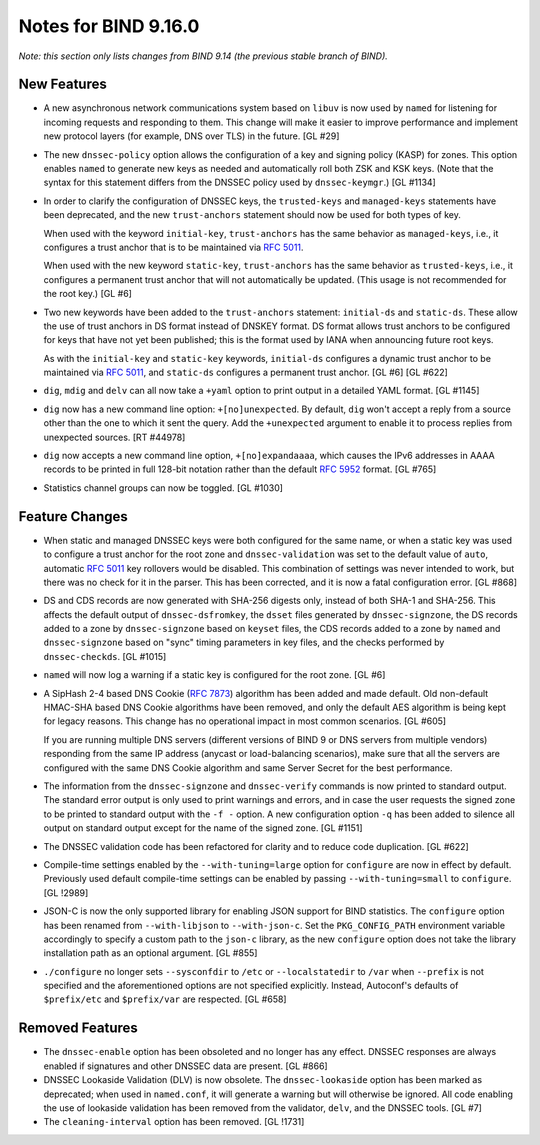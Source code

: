 .. 
   Copyright (C) Internet Systems Consortium, Inc. ("ISC")
   
   This Source Code Form is subject to the terms of the Mozilla Public
   License, v. 2.0. If a copy of the MPL was not distributed with this
   file, you can obtain one at https://mozilla.org/MPL/2.0/.
   
   See the COPYRIGHT file distributed with this work for additional
   information regarding copyright ownership.

Notes for BIND 9.16.0
---------------------

*Note: this section only lists changes from BIND 9.14 (the previous
stable branch of BIND).*

New Features
~~~~~~~~~~~~

-  A new asynchronous network communications system based on ``libuv``
   is now used by ``named`` for listening for incoming requests and
   responding to them. This change will make it easier to improve
   performance and implement new protocol layers (for example, DNS over
   TLS) in the future. [GL #29]

-  The new ``dnssec-policy`` option allows the configuration of a key
   and signing policy (KASP) for zones. This option enables ``named`` to
   generate new keys as needed and automatically roll both ZSK and KSK
   keys. (Note that the syntax for this statement differs from the
   DNSSEC policy used by ``dnssec-keymgr``.) [GL #1134]

-  In order to clarify the configuration of DNSSEC keys, the
   ``trusted-keys`` and ``managed-keys`` statements have been
   deprecated, and the new ``trust-anchors`` statement should now be
   used for both types of key.

   When used with the keyword ``initial-key``, ``trust-anchors`` has the
   same behavior as ``managed-keys``, i.e., it configures a trust anchor
   that is to be maintained via :rfc:`5011`.

   When used with the new keyword ``static-key``, ``trust-anchors`` has
   the same behavior as ``trusted-keys``, i.e., it configures a
   permanent trust anchor that will not automatically be updated. (This
   usage is not recommended for the root key.) [GL #6]

-  Two new keywords have been added to the ``trust-anchors`` statement:
   ``initial-ds`` and ``static-ds``. These allow the use of trust
   anchors in DS format instead of DNSKEY format. DS format allows trust
   anchors to be configured for keys that have not yet been published;
   this is the format used by IANA when announcing future root keys.

   As with the ``initial-key`` and ``static-key`` keywords,
   ``initial-ds`` configures a dynamic trust anchor to be maintained via
   :rfc:`5011`, and ``static-ds`` configures a permanent trust anchor.
   [GL #6] [GL #622]

-  ``dig``, ``mdig`` and ``delv`` can all now take a ``+yaml`` option to
   print output in a detailed YAML format. [GL #1145]

-  ``dig`` now has a new command line option: ``+[no]unexpected``. By
   default, ``dig`` won't accept a reply from a source other than the
   one to which it sent the query. Add the ``+unexpected`` argument to
   enable it to process replies from unexpected sources. [RT #44978]

-  ``dig`` now accepts a new command line option, ``+[no]expandaaaa``,
   which causes the IPv6 addresses in AAAA records to be printed in full
   128-bit notation rather than the default :rfc:`5952` format.
   [GL #765]

-  Statistics channel groups can now be toggled. [GL #1030]

Feature Changes
~~~~~~~~~~~~~~~

-  When static and managed DNSSEC keys were both configured for the same
   name, or when a static key was used to configure a trust anchor for
   the root zone and ``dnssec-validation`` was set to the default value
   of ``auto``, automatic :rfc:`5011` key rollovers would be disabled.
   This combination of settings was never intended to work, but there
   was no check for it in the parser. This has been corrected, and it is
   now a fatal configuration error. [GL #868]

-  DS and CDS records are now generated with SHA-256 digests only,
   instead of both SHA-1 and SHA-256. This affects the default output of
   ``dnssec-dsfromkey``, the ``dsset`` files generated by
   ``dnssec-signzone``, the DS records added to a zone by
   ``dnssec-signzone`` based on ``keyset`` files, the CDS records added
   to a zone by ``named`` and ``dnssec-signzone`` based on "sync" timing
   parameters in key files, and the checks performed by
   ``dnssec-checkds``. [GL #1015]

-  ``named`` will now log a warning if a static key is configured for
   the root zone. [GL #6]

-  A SipHash 2-4 based DNS Cookie (:rfc:`7873`) algorithm has been added
   and made default. Old non-default HMAC-SHA based DNS Cookie
   algorithms have been removed, and only the default AES algorithm is
   being kept for legacy reasons. This change has no operational impact
   in most common scenarios. [GL #605]

   If you are running multiple DNS servers (different versions of BIND 9
   or DNS servers from multiple vendors) responding from the same IP
   address (anycast or load-balancing scenarios), make sure that all the
   servers are configured with the same DNS Cookie algorithm and same
   Server Secret for the best performance.

-  The information from the ``dnssec-signzone`` and ``dnssec-verify``
   commands is now printed to standard output. The standard error output
   is only used to print warnings and errors, and in case the user
   requests the signed zone to be printed to standard output with the
   ``-f -`` option. A new configuration option ``-q`` has been added to
   silence all output on standard output except for the name of the
   signed zone. [GL #1151]

-  The DNSSEC validation code has been refactored for clarity and to
   reduce code duplication. [GL #622]

-  Compile-time settings enabled by the ``--with-tuning=large`` option
   for ``configure`` are now in effect by default. Previously used
   default compile-time settings can be enabled by passing
   ``--with-tuning=small`` to ``configure``. [GL !2989]

-  JSON-C is now the only supported library for enabling JSON support
   for BIND statistics. The ``configure`` option has been renamed from
   ``--with-libjson`` to ``--with-json-c``. Set the ``PKG_CONFIG_PATH``
   environment variable accordingly to specify a custom path to the
   ``json-c`` library, as the new ``configure`` option does not take the
   library installation path as an optional argument. [GL #855]

-  ``./configure`` no longer sets ``--sysconfdir`` to ``/etc`` or
   ``--localstatedir`` to ``/var`` when ``--prefix`` is not specified
   and the aforementioned options are not specified explicitly. Instead,
   Autoconf's defaults of ``$prefix/etc`` and ``$prefix/var`` are
   respected. [GL #658]

Removed Features
~~~~~~~~~~~~~~~~

-  The ``dnssec-enable`` option has been obsoleted and no longer has any
   effect. DNSSEC responses are always enabled if signatures and other
   DNSSEC data are present. [GL #866]

-  DNSSEC Lookaside Validation (DLV) is now obsolete. The
   ``dnssec-lookaside`` option has been marked as deprecated; when used
   in ``named.conf``, it will generate a warning but will otherwise be
   ignored. All code enabling the use of lookaside validation has been
   removed from the validator, ``delv``, and the DNSSEC tools. [GL #7]

-  The ``cleaning-interval`` option has been removed. [GL !1731]
